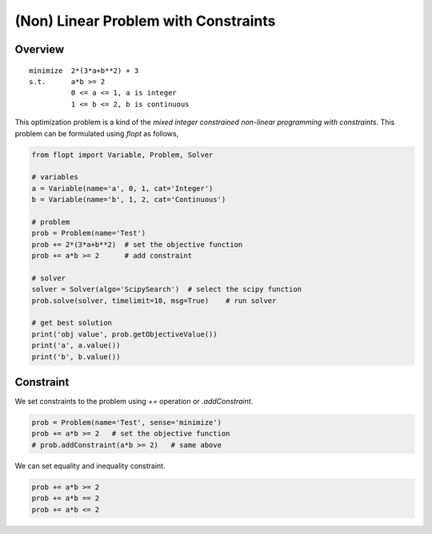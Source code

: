 (Non) Linear Problem with Constraints
=====================================

Overview
--------

::

  minimize  2*(3*a+b**2) + 3
  s.t.      a*b >= 2
            0 <= a <= 1, a is integer
            1 <= b <= 2, b is continuous


This optimization problem is a kind of the *mixed integer constrained non-linear programming with constraints*.
This problem can be formulated using `flopt` as follows,

.. code-block:: python

  from flopt import Variable, Problem, Solver

  # variables
  a = Variable(name='a', 0, 1, cat='Integer')
  b = Variable(name='b', 1, 2, cat='Continuous')

  # problem
  prob = Problem(name='Test')
  prob += 2*(3*a+b**2)  # set the objective function
  prob += a*b >= 2      # add constraint

  # solver
  solver = Solver(algo='ScipySearch')  # select the scipy function
  prob.solve(solver, timelimit=10, msg=True)    # run solver

  # get best solution
  print('obj value', prob.getObjectiveValue())
  print('a', a.value())
  print('b', b.value())


Constraint
----------

We set constraints to the problem using `+=` operation or `.addConstraint`.


.. code-block:: python

  prob = Problem(name='Test', sense='minimize')
  prob += a*b >= 2   # set the objective function
  # prob.addConstraint(a*b >= 2)   # same above

We can set equality and inequality constraint.

.. code-block:: python

  prob += a*b >= 2
  prob += a*b == 2
  prob += a*b <= 2
